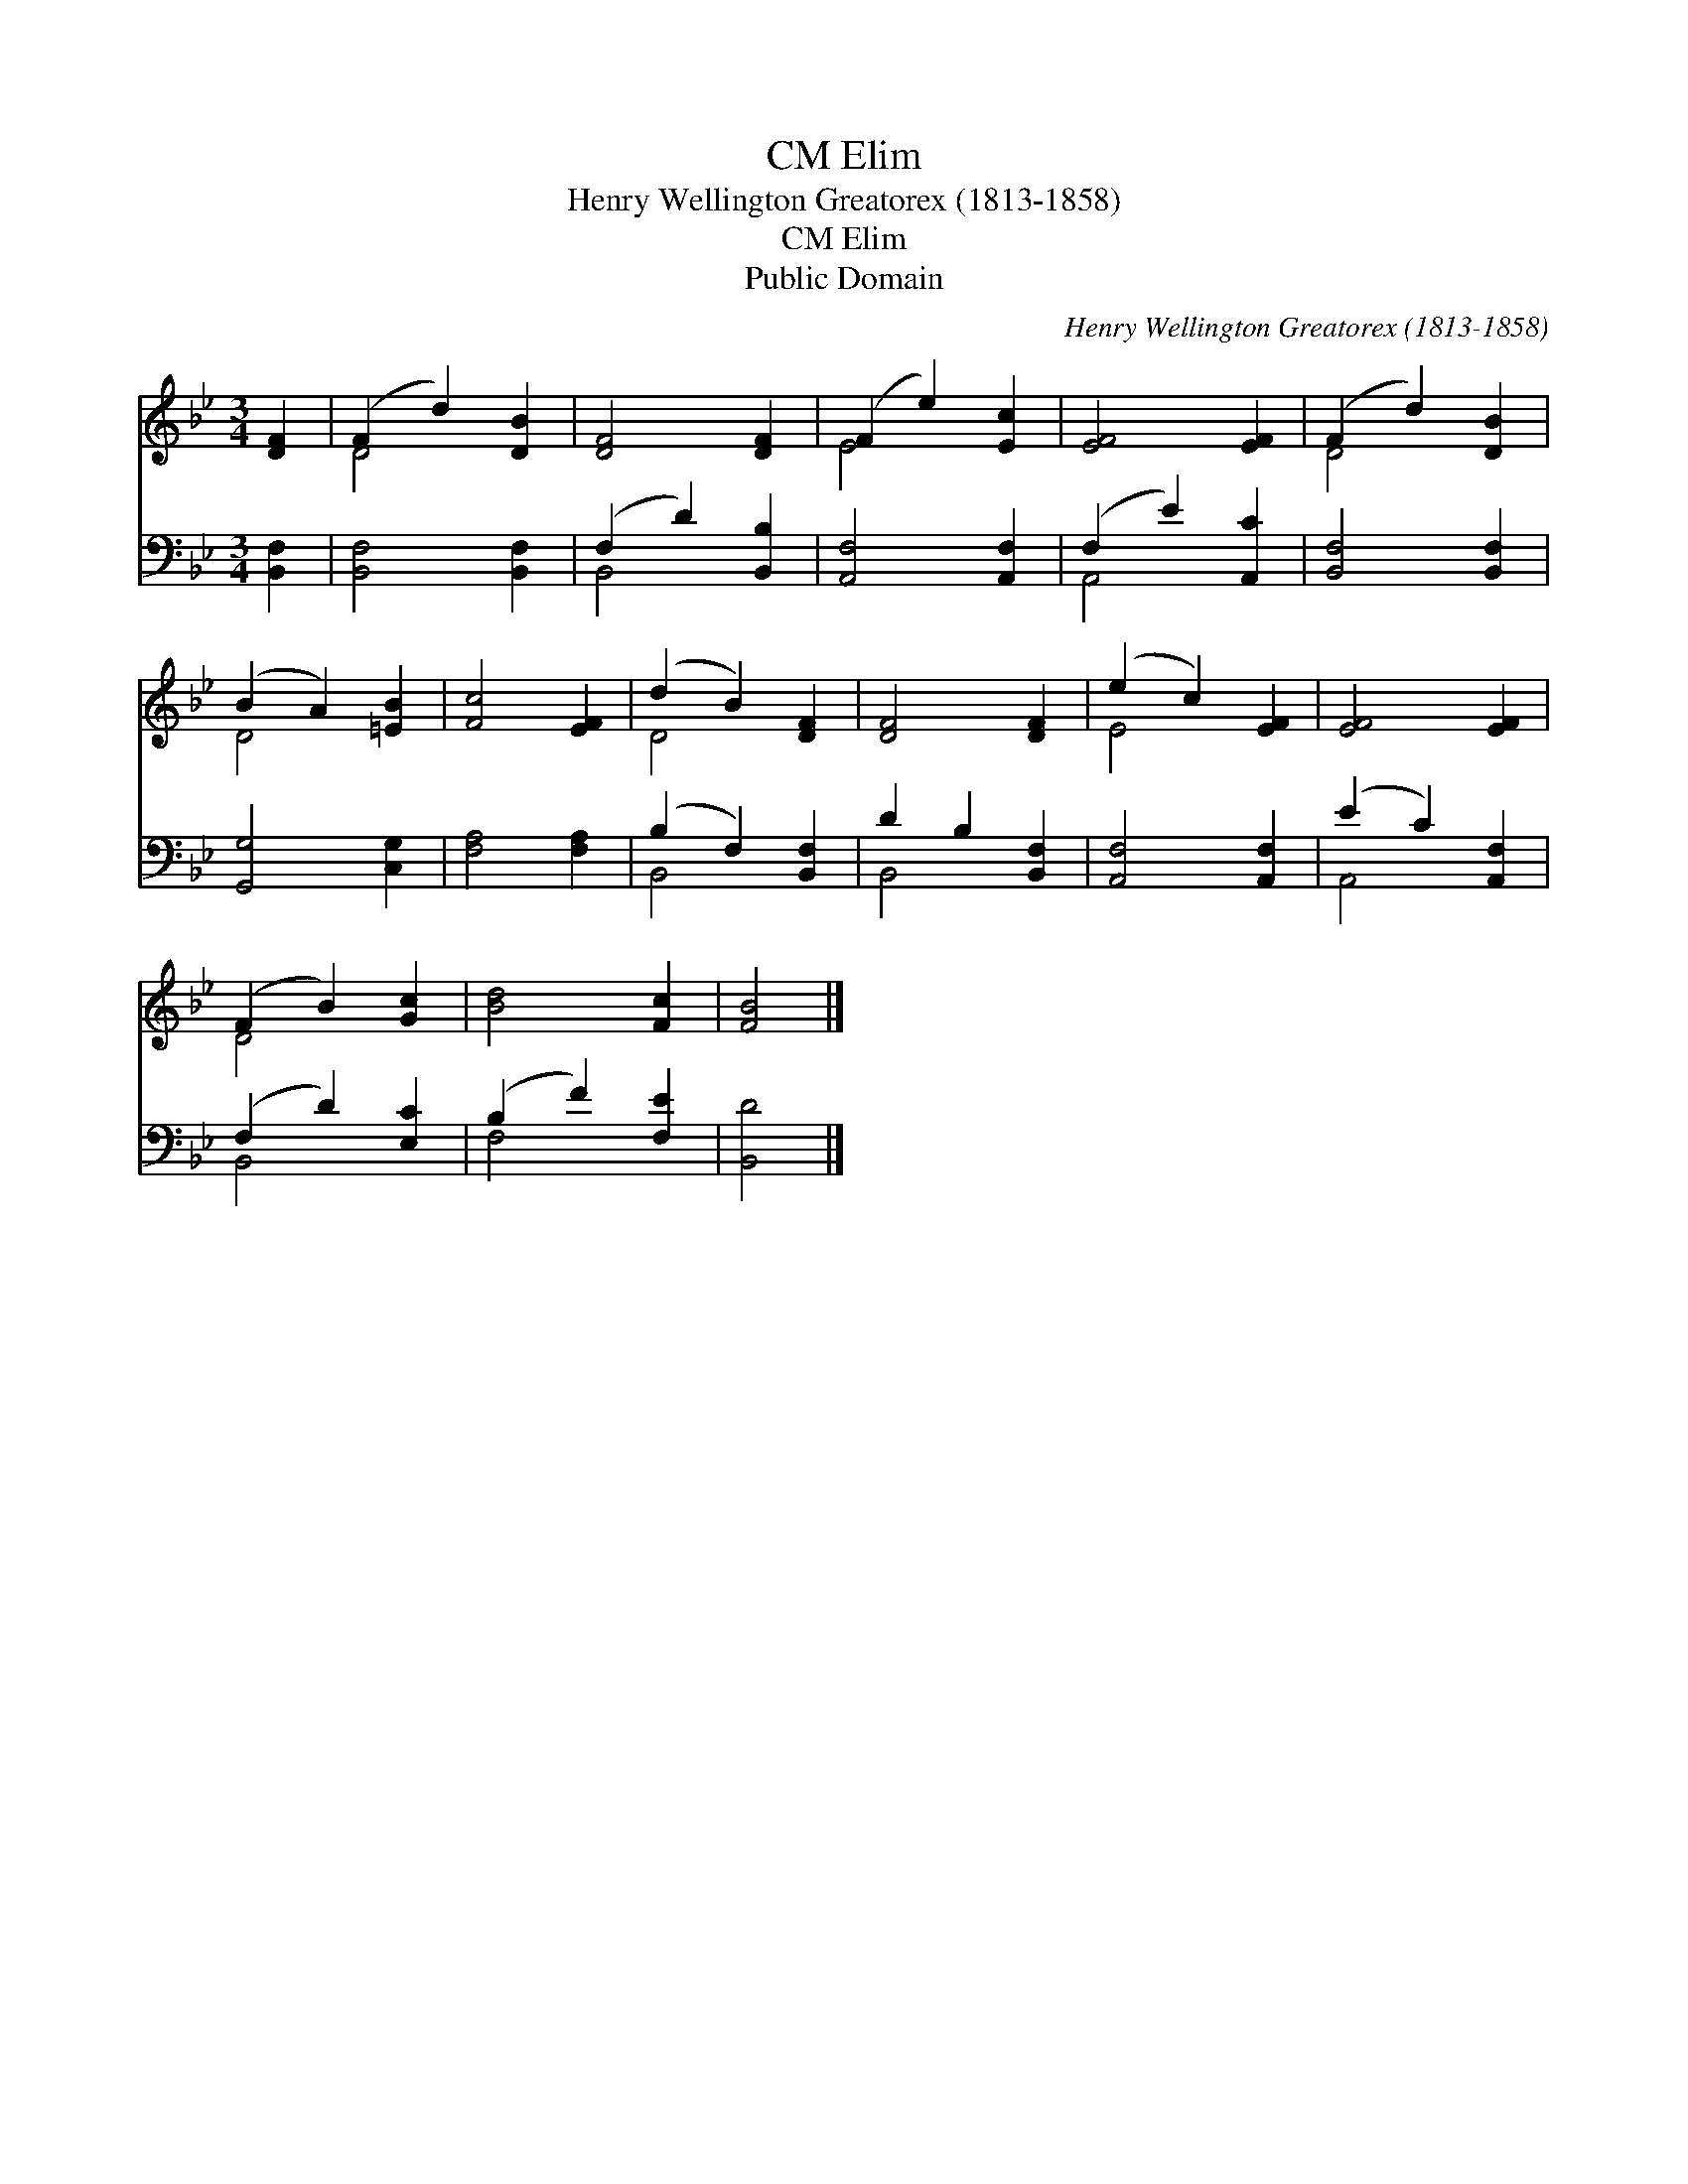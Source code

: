 X:1
T:Elim, CM
T:Henry Wellington Greatorex (1813-1858)
T:Elim, CM
T:Public Domain
C:Henry Wellington Greatorex (1813-1858)
Z:Public Domain
%%score ( 1 2 ) ( 3 4 )
L:1/8
M:3/4
K:Bb
V:1 treble 
V:2 treble 
V:3 bass 
V:4 bass 
V:1
 [DF]2 | (F2 d2) [DB]2 | [DF]4 [DF]2 | (F2 e2) [Ec]2 | [EF]4 [EF]2 | (F2 d2) [DB]2 | %6
 (B2 A2) [=EB]2 | [Fc]4 [EF]2 | (d2 B2) [DF]2 | [DF]4 [DF]2 | (e2 c2) [EF]2 | [EF]4 [EF]2 | %12
 (F2 B2) [Gc]2 | [Bd]4 [Fc]2 | [FB]4 |] %15
V:2
 x2 | D4 x2 | x6 | E4 x2 | x6 | D4 x2 | D4 x2 | x6 | D4 x2 | x6 | E4 x2 | x6 | D4 x2 | x6 | x4 |] %15
V:3
 [B,,F,]2 | [B,,F,]4 [B,,F,]2 | (F,2 D2) [B,,B,]2 | [A,,F,]4 [A,,F,]2 | (F,2 E2) [A,,C]2 | %5
 [B,,F,]4 [B,,F,]2 | [G,,G,]4 [C,G,]2 | [F,A,]4 [F,A,]2 | (B,2 F,2) [B,,F,]2 | D2 B,2 [B,,F,]2 | %10
 [A,,F,]4 [A,,F,]2 | (E2 C2) [A,,F,]2 | (F,2 D2) [E,C]2 | (B,2 F2) [F,E]2 | [B,,D]4 |] %15
V:4
 x2 | x6 | B,,4 x2 | x6 | A,,4 x2 | x6 | x6 | x6 | B,,4 x2 | B,,4 x2 | x6 | A,,4 x2 | B,,4 x2 | %13
 F,4 x2 | x4 |] %15

